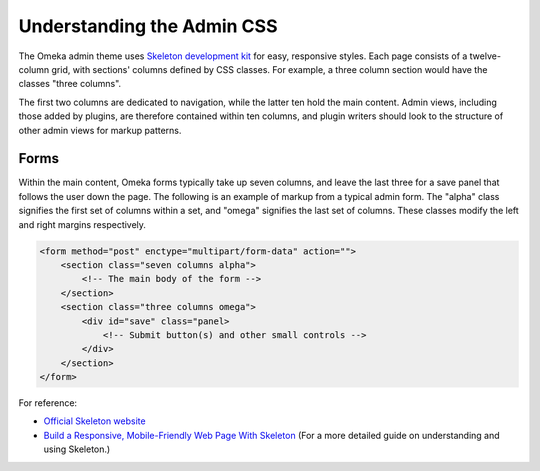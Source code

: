 ###########################
Understanding the Admin CSS
###########################

The Omeka admin theme uses `Skeleton development kit <http://getskeleton.com/>`_ for
easy, responsive styles. Each page consists of a twelve-column grid, with sections'
columns defined by CSS classes. For example, a three column section would have the
classes "three columns". 

.. image:: ../_static/images/columns.jpg

The first two columns are dedicated to navigation, while the latter ten hold the main
content. Admin views, including those added by plugins, are therefore contained within
ten columns, and plugin writers should look to the structure of other admin views for
markup patterns.

-----
Forms
-----

Within the main content, Omeka forms typically take up seven columns, and leave the last
three for a save panel that follows the user down the page. The following is an example
of markup from a typical admin form. The "alpha" class signifies the first set of columns
within a set, and "omega" signifies the last set of columns. These classes modify the left
and right margins respectively.

.. code-block:: html

    <form method="post" enctype="multipart/form-data" action="">
        <section class="seven columns alpha">
            <!-- The main body of the form -->
        </section>
        <section class="three columns omega">
            <div id="save" class="panel>
                <!-- Submit button(s) and other small controls -->
            </div>
        </section>
    </form>

For reference:

* `Official Skeleton website <http://getskeleton.com/>`_
* `Build a Responsive, Mobile-Friendly Web Page With Skeleton <http://designshack.net/articles/css/build-a-responsive-mobile-friendly-web-page-with-skeleton/>`_ (For a more detailed guide on understanding and using Skeleton.)
